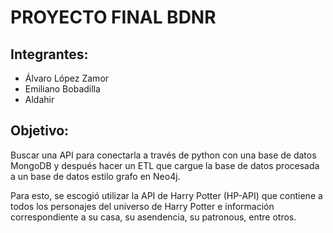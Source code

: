 * PROYECTO FINAL BDNR 
** Integrantes:
    - Álvaro López Zamor
    - Emiliano Bobadilla
    - Aldahir

** Objetivo:
Buscar una API para conectarla a través de python con una base de datos MongoDB y después hacer un ETL que cargue la base de datos procesada a un base de datos estilo grafo en Neo4j.

Para esto, se escogió utilizar la API de Harry Potter (HP-API) que contiene a todos los personajes del universo de Harry Potter e información correspondiente a su casa, su asendencia, su patronous, entre otros.
